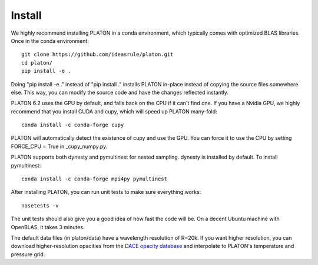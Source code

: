 Install
*******
We highly recommend installing PLATON in a conda environment, which typically comes with optimized BLAS libraries.  Once in the conda environment::
  
  git clone https://github.com/ideasrule/platon.git
  cd platon/
  pip install -e .

Doing "pip install -e ." instead of "pip install ." installs PLATON in-place instead of copying the source files somewhere else.  This way, you can modify the source code and have the changes reflected instantly.

PLATON 6.2 uses the GPU by default, and falls back on the CPU if it can't find one.  If you have a Nvidia GPU, we highly recommend that you install CUDA and cupy, which will speed up PLATON many-fold::
  
  conda install -c conda-forge cupy

PLATON will automatically detect the existence of cupy and use the GPU.  You can force it to use the CPU by setting FORCE_CPU = True in _cupy_numpy.py.

PLATON supports both dynesty and pymultinest for nested sampling.  dynesty is installed by default.  To install pymultinest::
  
  conda install -c conda-forge mpi4py pymultinest

After installing PLATON, you can run unit tests to make sure everything works::
  
  nosetests -v 

The unit tests should also give you a good idea of how fast the code will be.
On a decent Ubuntu machine with OpenBLAS, it takes 3 minutes.

The default data files (in platon/data) have a wavelength resolution of R=20k.
If you want higher resolution, you can download higher-resolution opacities from the `DACE opacity database <https://dace.unige.ch/opacityDatabase>`_ and interpolate to PLATON's temperature and pressure grid.
